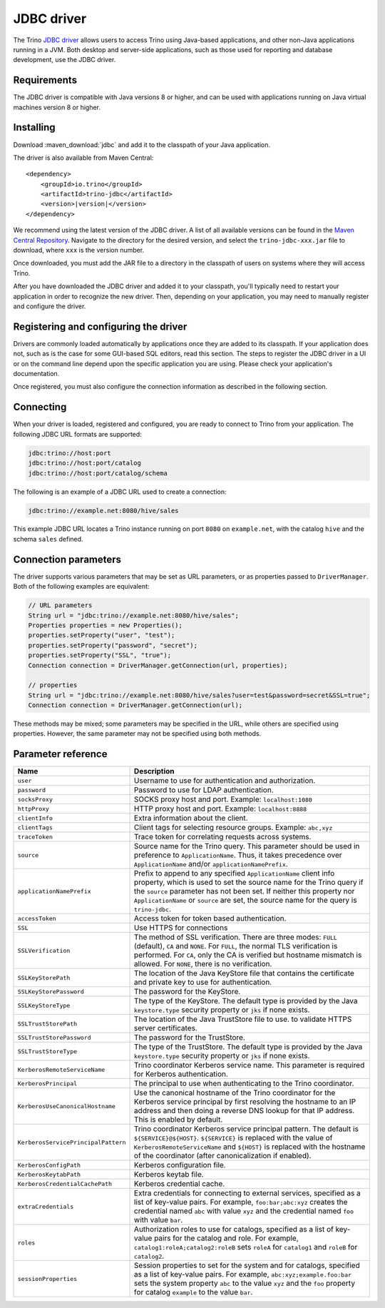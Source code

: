 ===========
JDBC driver
===========

The Trino `JDBC driver <https://en.wikipedia.org/wiki/JDBC_driver>`_ allows
users to access Trino using Java-based applications, and other non-Java
applications running in a JVM. Both desktop and server-side applications, such
as those used for reporting and database development, use the JDBC driver.

Requirements
------------

The JDBC driver is compatible with Java versions 8 or higher, and can be used with
applications running on Java virtual machines version 8 or higher.

Installing
----------

Download :maven_download:`jdbc` and add it to the classpath of your Java application.

The driver is also available from Maven Central:

.. parsed-literal::

    <dependency>
        <groupId>io.trino</groupId>
        <artifactId>trino-jdbc</artifactId>
        <version>\ |version|\ </version>
    </dependency>

We recommend using the latest version of the JDBC driver. A list of all
available versions can be found in the `Maven Central Repository
<https://repo1.maven.org/maven2/io/trino/trino-jdbc/>`_. Navigate to the
directory for the desired version, and select the ``trino-jdbc-xxx.jar`` file
to download, where ``xxx`` is the version number.

Once downloaded, you must add the JAR file to a directory in the classpath
of users on systems where they will access Trino.

After you have downloaded the JDBC driver and added it to your
classpath, you'll typically need to restart your application in order to
recognize the new driver. Then, depending on your application, you
may need to manually register and configure the driver.

Registering and configuring the driver
--------------------------------------

Drivers are commonly loaded automatically by applications once they are added to
its classpath. If your application does not, such as is the case for some
GUI-based SQL editors, read this section. The steps to register the JDBC driver
in a UI or on the command line depend upon the specific application you are
using. Please check your application's documentation.

Once registered, you must also configure the connection information as described
in the following section.

Connecting
----------

When your driver is loaded, registered and configured, you are ready to connect
to Trino from your application. The following JDBC URL formats are supported:

.. code-block:: text

    jdbc:trino://host:port
    jdbc:trino://host:port/catalog
    jdbc:trino://host:port/catalog/schema

The following is an example of a JDBC URL used to create a connection:

.. code-block:: text

    jdbc:trino://example.net:8080/hive/sales

This example JDBC URL locates a Trino instance running on port ``8080`` on
``example.net``, with the catalog ``hive`` and the schema ``sales`` defined.

Connection parameters
---------------------

The driver supports various parameters that may be set as URL parameters,
or as properties passed to ``DriverManager``. Both of the following
examples are equivalent:

.. code-block:: java

    // URL parameters
    String url = "jdbc:trino://example.net:8080/hive/sales";
    Properties properties = new Properties();
    properties.setProperty("user", "test");
    properties.setProperty("password", "secret");
    properties.setProperty("SSL", "true");
    Connection connection = DriverManager.getConnection(url, properties);

    // properties
    String url = "jdbc:trino://example.net:8080/hive/sales?user=test&password=secret&SSL=true";
    Connection connection = DriverManager.getConnection(url);

These methods may be mixed; some parameters may be specified in the URL,
while others are specified using properties. However, the same parameter
may not be specified using both methods.

Parameter reference
-------------------

====================================== =======================================================================
Name                                   Description
====================================== =======================================================================
``user``                               Username to use for authentication and authorization.
``password``                           Password to use for LDAP authentication.
``socksProxy``                         SOCKS proxy host and port. Example: ``localhost:1080``
``httpProxy``                          HTTP proxy host and port. Example: ``localhost:8888``
``clientInfo``                         Extra information about the client.
``clientTags``                         Client tags for selecting resource groups. Example: ``abc,xyz``
``traceToken``                         Trace token for correlating requests across systems.
``source``                             Source name for the Trino query. This parameter should be used in
                                       preference to ``ApplicationName``. Thus, it takes precedence
                                       over ``ApplicationName`` and/or ``applicationNamePrefix``.
``applicationNamePrefix``              Prefix to append to any specified ``ApplicationName`` client info
                                       property, which is used to set the source name for the Trino query
                                       if the ``source`` parameter has not been set. If neither this
                                       property nor ``ApplicationName`` or ``source`` are set, the source
                                       name for the query is ``trino-jdbc``.
``accessToken``                        Access token for token based authentication.
``SSL``                                Use HTTPS for connections
``SSLVerification``                    The method of SSL verification. There are three modes: ``FULL``
                                       (default), ``CA`` and ``NONE``. For ``FULL``, the normal TLS
                                       verification is performed. For ``CA``, only the CA is verified but
                                       hostname mismatch is allowed. For ``NONE``, there is no verification.
``SSLKeyStorePath``                    The location of the Java KeyStore file that contains the certificate
                                       and private key to use for authentication.
``SSLKeyStorePassword``                The password for the KeyStore.
``SSLKeyStoreType``                    The type of the KeyStore. The default type is provided by the Java
                                       ``keystore.type`` security property or ``jks`` if none exists.
``SSLTrustStorePath``                  The location of the Java TrustStore file to use.
                                       to validate HTTPS server certificates.
``SSLTrustStorePassword``              The password for the TrustStore.
``SSLTrustStoreType``                  The type of the TrustStore. The default type is provided by the Java
                                       ``keystore.type`` security property or ``jks`` if none exists.
``KerberosRemoteServiceName``          Trino coordinator Kerberos service name. This parameter is
                                       required for Kerberos authentication.
``KerberosPrincipal``                  The principal to use when authenticating to the Trino coordinator.
``KerberosUseCanonicalHostname``       Use the canonical hostname of the Trino coordinator for the Kerberos
                                       service principal by first resolving the hostname to an IP address
                                       and then doing a reverse DNS lookup for that IP address.
                                       This is enabled by default.
``KerberosServicePrincipalPattern``    Trino coordinator Kerberos service principal pattern. The default is
                                       ``${SERVICE}@${HOST}``. ``${SERVICE}`` is replaced with the value of
                                       ``KerberosRemoteServiceName`` and ``${HOST}`` is replaced with the
                                       hostname of the coordinator (after canonicalization if enabled).
``KerberosConfigPath``                 Kerberos configuration file.
``KerberosKeytabPath``                 Kerberos keytab file.
``KerberosCredentialCachePath``        Kerberos credential cache.
``extraCredentials``                   Extra credentials for connecting to external services,
                                       specified as a list of key-value pairs. For example,
                                       ``foo:bar;abc:xyz`` creates the credential named ``abc``
                                       with value ``xyz`` and the credential named ``foo`` with value ``bar``.
``roles``                              Authorization roles to use for catalogs, specified as a list of
                                       key-value pairs for the catalog and role. For example,
                                       ``catalog1:roleA;catalog2:roleB`` sets ``roleA``
                                       for ``catalog1`` and ``roleB`` for ``catalog2``.
``sessionProperties``                  Session properties to set for the system and for catalogs,
                                       specified as a list of key-value pairs.
                                       For example, ``abc:xyz;example.foo:bar`` sets the system property
                                       ``abc`` to the value ``xyz`` and the ``foo`` property for
                                       catalog ``example`` to the value ``bar``.
====================================== =======================================================================

